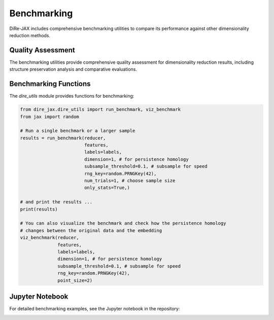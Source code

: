 Benchmarking
============

DiRe-JAX includes comprehensive benchmarking utilities to compare its performance against other dimensionality reduction methods.

Quality Assessment
------------------

The benchmarking utilities provide comprehensive quality assessment for dimensionality reduction results, including structure preservation analysis and comparative evaluations.

Benchmarking Functions
----------------------

The `dire_utils` module provides functions for benchmarking:

.. code-block:: python

    from dire_jax.dire_utils import run_benchmark, viz_benchmark
    from jax import random

    # Run a single benchmark or a larger sample
    results = run_benchmark(reducer,
			    features,
                            labels=labels,
                            dimension=1, # for persistence homology
                            subsample_threshold=0.1, # subsample for speed
                            rng_key=random.PRNGKey(42),
                            num_trials=1, # choose sample size
                            only_stats=True,)
    
    # and print the results ... 
    print(results)

    # You can also visualize the benchmark and check how the persistence homology 
    # changes between the original data and the embedding
    viz_benchmark(reducer,
                  features,
                  labels=labels,
                  dimension=1, # for persistence homology
                  subsample_threshold=0.1, # subsample for speed
                  rng_key=random.PRNGKey(42),
                  point_size=2)

Jupyter Notebook
----------------

For detailed benchmarking examples, see the Jupyter notebook in the repository:

.. image:: https://colab.research.google.com/assets/colab-badge.svg
   :target: https://colab.research.google.com/github/sashakolpakov/dire-jax/blob/main/tests/dire_benchmarks.ipynb
   :alt: Open in Colab
